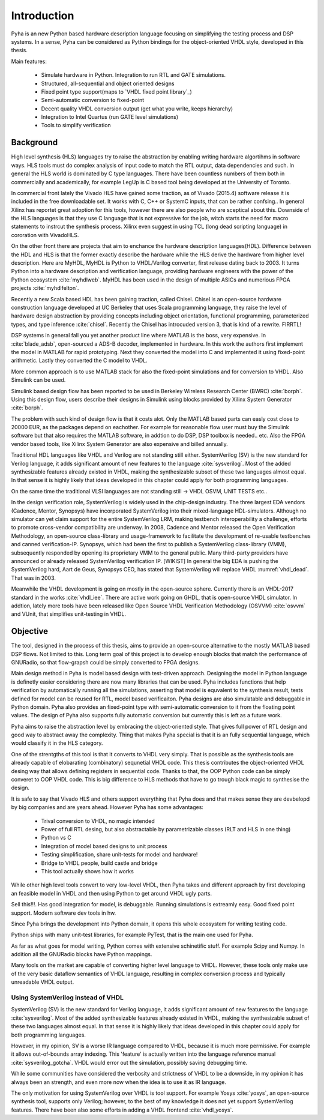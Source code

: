 Introduction
============

Pyha is an new Python based hardware description language focusing on simplifying the testing process and DSP
systems. In a sense, Pyha can be considered as Python bindings for the object-oriented VHDL style, developed in this
thesis.

Main features:

    - Simulate hardware in Python. Integration to run RTL and GATE simulations.
    - Structured, all-sequential and object oriented designs
    - Fixed point type support(maps to `VHDL fixed point library`_)
    - Semi-automatic conversion to fixed-point
    - Decent quality VHDL conversion output (get what you write, keeps hierarchy)
    - Integration to Intel Quartus (run GATE level simulations)
    - Tools to simplify verification

Background
----------

High level synthesis (HLS) languages try to raise the abstraction by enabling writing hardware algortihms in
software ways. HLS tools must do complex analysis of input code to match the RTL output, data dependencies and such.
In general the HLS world is dominated by C type languages. There have been countless numbers of them
both in commercially and academically, for example LegUp is C based tool being developed at the University of Toronto.

In commercial front lately the Vivado HLS have gained some traction, as of Vivado (2015.4) software release
it is included in the free downloadable set. It works with C, C++ or SystemC inputs, that can be rather confsing..
In general Xilinx has reportet great adoption for this tools, however there are also people who are sceptical about this.
Downside of the HLS languages is that they use C language that is not expressive for the job, witch starts the need
for macro statements to instrcut the synthesis process. Xilinx even suggest in using TCL (long dead scripting language)
in cororation with VivadoHLS.

On the other front there are projects that aim to enchance the hardware description languages(HDL). Difference between
the HDL and HLS is that the former exactly describe the hardware while the HLS derive the hardware from higher level
description. Here are MyHDL, MyHDL is Python to VHDL/Verilog converter, first release dating back to 2003. It turns
Python into a hardware description and verification language,
providing hardware engineers with the power of the Python ecosystem :cite:`myhdlweb`.
MyHDL has been used in the design of multiple ASICs and numerious FPGA projects :cite:`myhdlfelton`.

Recently a new Scala based HDL has been gaining traction, called Chisel.
Chisel is an open-source hardware construction language developed at UC Berkeley that uses Scala
programming language, they raise the level of hardware design abstraction by providing
concepts including object orientation, functional programming, parameterized types,
and type inference :cite:`chisel`.
Recently the Chisel has introcuded version 3, that is kind of a rewrite. FIRRTL!

.. todo:: Clash...or remove?

DSP systems in general fall you yet another product line where MATLAB is the boss, very expensive.
In :cite:`blade_adsb`, open-sourced a ADS-B decoder, implemented in hardware. In this work the authors first implement
the model in MATLAB for rapid prototyping. Next they converted the model into C and implemented it using fixed-point
arithmetic. Lastly they converted the C model to VHDL.

More common approach is to use MATLAB stack for also the fixed-point simulations and for conversion to VHDL.
Also Simulink can be used.

Simulink based design flow has been reported to be used in Berkeley Wireless Research Center (BWRC) :cite:`borph`.
Using this design flow, users describe their designs in Simulink using blocks provided by Xilinx System Generator
:cite:`borph`.

The problem with such kind of design flow is that it costs alot. Only the MATLAB based parts can easly cost close
to 20000 EUR, as the packages depend on eachother. For example for reasonable flow user must buy the Simulink software
but that also requires the MATLAB software, in addtion to do DSP, DSP toolbox is needed.. etc.
Also the FPGA vendor based tools, like Xilinx System Generator are also expensive and billed annually.

Traditional HDL languages like VHDL and Verilog are not standing still either.
SystemVerilog (SV) is the new standard for Verilog language, it adds significant amount of new features to the language
:cite:`sysverilog`. Most of the added synthesizable features already existed in VHDL, making the synthesizable subset
of these two languages almost equal. In that sense it is highly likely that ideas developed in this chapter could
apply for both programming languages.

On the same time the traditional VLSI languages are not standing still -> VHDL OSVM, UNIT TESTS etc..

In the design verification role, SystemVerilog is widely used in the chip-design industry.
The three largest EDA vendors (Cadence, Mentor, Synopsys) have incorporated SystemVerilog into
their mixed-language HDL-simulators.
Although no simulator can yet claim support for the entire SystemVerilog LRM, making testbench interoperability a challenge,
efforts to promote cross-vendor compatibility are underway. In 2008, Cadence and Mentor released the Open Verification Methodology,
an open-source class-library and usage-framework to facilitate the development of re-usable testbenches and canned
verification-IP. Synopsys, which had been the first to publish a SystemVerilog class-library (VMM), subsequently
responded by opening its proprietary VMM to the general public. Many third-party providers have announced or already
released SystemVerilog verification IP. [WIKIST]
In general the big EDA is pushing the SystemVerilog hard, Aart de Geus, Synopsys CEO, has stated that
SystemVerilog will replace VHDL :numref:`vhdl_dead`. That was in 2003.

Meanwhile the VHDL development is going on mostly in the open-source sphere. Currently there is an VHDL-2017
standard in the works :cite:`vhdl_iee`. There are active work going on GHDL, that is open-source VHDL simulator.
In addtion, lately more tools have been released like Open Source VHDL Verification Methodology (OSVVM) :cite:`osvvm`
and VUnit, that simplifies unit-testing in VHDL.


Objective
---------

The tool, designed in the process of this thesis, aims to provide an open-source alternative to the
mostly MATLAB based DSP flows. Not limited to this. Long term goal of this project is to develop enough blocks
that match the performance of GNURadio, so that flow-grapsh could be simply converted to FPGA designs.

Main design method in Pyha is model based design with test-driven approach. Designing the model in Python language
is definetly easier considering there are now many libraries that can be used. Pyha includes functions
that help verification by automatically running all the simulations, asserting that model is equvalent to the
synthesis result, tests defined for model can be reused for RTL, model based verificaiton.
Pyha designs are also simulatable and debuggable in Python domain.
Pyha also provides an fixed-point type with semi-automatic conversion to it from the floating point values. The design
of Pyha also supports fully automatic conversion but currently this is left as a future work.

Pyha aims to raise the abstraction level by embracing the object-oriented style. That gives full power of RTL design
and good way to abstract away the complexity. Thing that makes Pyha special is that it is an fully
sequential language, which would classify it in the HLS category.

One of the strentgths of this tool is that it converts to VHDL very simply. That is possible as the  synthesis tools
are already capable of elobarating (combinatory) sequnetial VHDL code. This thesis contributes the object-oriented
VHDL desing way that allows defining registers in sequential code. Thanks to that, the OOP Python code can be
simply converet to OOP VHDL code. This is big difference to HLS methods that have to go trough black magic to synthesise the
design.

It is safe to say that Vivado HLS and others support everything that Pyha does and that makes sense they are devbelopd
by big companies and are years ahead.
However Pyha has some advantages:

    - Trival conversion to VHDL, no magic intended
    - Power of full RTL desing, but also abstractable by parametrizable classes (RLT and HLS in one thing)
    - Python vs C
    - Integration of model based designs to unit process
    - Testing simplification, share unit-tests for model and hardware!
    - Bridge to VHDL people, build castle and bridge
    - This tool actually shows how it works

While other high level tools convert to very low-level VHDL, then Pyha takes and different approach by
first developing an feasible model in VHDL and then using Python to get around VHDL ugly parts.

Sell this!!!. Has good integration for model, is debuggable. Running simulations is extreamly
easy. Good fixed point support. Modern software dev tools in hw.


Since Pyha brings the development into Python domain, it opens this whole ecosystem for writing
testing code.

Python ships with many unit-test libraries, for example PyTest, that is the main one used for
Pyha.

As far as what goes for model writing, Python comes with extensive schinetific stuff. For example
Scipy and Numpy. In addition all the GNURadio blocks have Python mappings.

.. todo::
    Comparison to tools already in Python domain?
    Why do it?
    SELL
    Key feature is simplicity?

Many tools on the market are capable of converting higher level language to VHDL.
However, these tools only make use of the very basic dataflow semantics of VHDL language,
resulting in complex conversion process and typically unreadable VHDL output.


Using SystemVerilog instead of VHDL
~~~~~~~~~~~~~~~~~~~~~~~~~~~~~~~~~~~

SystemVerilog (SV) is the new standard for Verilog language, it adds significant amount of new features to the language
:cite:`sysverilog`. Most of the added synthesizable features already existed in VHDL, making the synthesizable subset
of these two languages almost equal. In that sense it is highly likely that ideas developed in this chapter could
apply for both programming languages.

.. todo:: Be careful when using opinions in scientific work.
    It is fine that you clearly indicate that this is your opinion, but it is maybe safer to rephrase a bit. Or do you have references that also support your opinion?

However, in my opinion, SV is a worse IR language compared to VHDL, because it is much more permissive.
For example it allows out-of-bounds array indexing. This 'feature' is actually written into the
language reference manual :cite:`sysverilog_gotcha`. VHDL would error out the simulation, possibly saving debugging time.

While some communities have considered the verbosity and strictness of VHDL to be a downside, in my opinion it has always been an
strength, and even more now when the idea is to use it as IR language.

The only motivation for using SystemVerilog over VHDL is tool support. For example Yosys :cite:`yosys`, an open-source
synthesis tool, supports only Verilog; however, to the best of my knowledge it does not yet support SystemVerilog features. There have
been also some efforts in adding a VHDL frontend :cite:`vhdl_yosys`.

.. todo:: What is the VHDL frontend status?